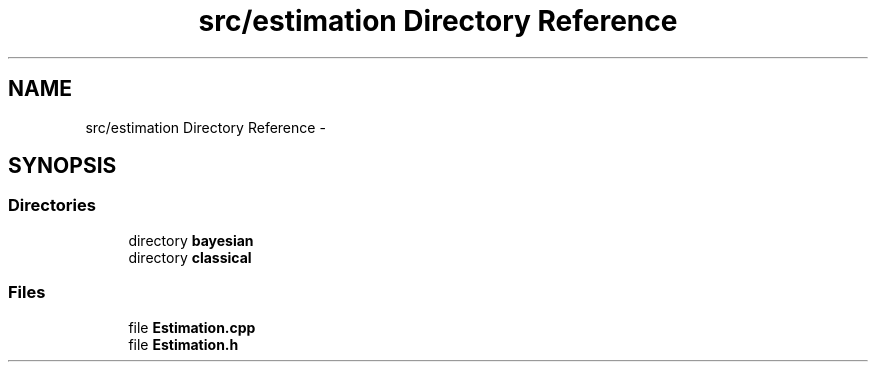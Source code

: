 .TH "src/estimation Directory Reference" 3 "Tue Sep 23 2014" "Version 1.00" "SICS IRT" \" -*- nroff -*-
.ad l
.nh
.SH NAME
src/estimation Directory Reference \- 
.SH SYNOPSIS
.br
.PP
.SS "Directories"

.in +1c
.ti -1c
.RI "directory \fBbayesian\fP"
.br
.ti -1c
.RI "directory \fBclassical\fP"
.br
.in -1c
.SS "Files"

.in +1c
.ti -1c
.RI "file \fBEstimation\&.cpp\fP"
.br
.ti -1c
.RI "file \fBEstimation\&.h\fP"
.br
.in -1c
